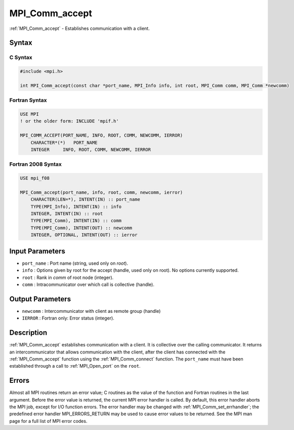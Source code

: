 .. _mpi_comm_accept:

MPI_Comm_accept
===============
.. include_body

:ref:`MPI_Comm_accept` - Establishes communication with a client.

Syntax
------

C Syntax
^^^^^^^^

.. code:: c

   #include <mpi.h>

   int MPI_Comm_accept(const char *port_name, MPI_Info info, int root, MPI_Comm comm, MPI_Comm *newcomm)

Fortran Syntax
^^^^^^^^^^^^^^

.. code:: fortran

   USE MPI
   ! or the older form: INCLUDE 'mpif.h'

   MPI_COMM_ACCEPT(PORT_NAME, INFO, ROOT, COMM, NEWCOMM, IERROR)
       CHARACTER*(*)   PORT_NAME
       INTEGER     INFO, ROOT, COMM, NEWCOMM, IERROR

Fortran 2008 Syntax
^^^^^^^^^^^^^^^^^^^

.. code:: fortran

   USE mpi_f08

   MPI_Comm_accept(port_name, info, root, comm, newcomm, ierror)
       CHARACTER(LEN=*), INTENT(IN) :: port_name
       TYPE(MPI_Info), INTENT(IN) :: info
       INTEGER, INTENT(IN) :: root
       TYPE(MPI_Comm), INTENT(IN) :: comm
       TYPE(MPI_Comm), INTENT(OUT) :: newcomm
       INTEGER, OPTIONAL, INTENT(OUT) :: ierror

Input Parameters
----------------

-  ``port_name`` : Port name (string, used only on *root*).
-  ``info`` : Options given by root for the accept (handle, used only on
   root). No options currently supported.
-  ``root`` : Rank in *comm* of root node (integer).
-  ``comm`` : Intracommunicator over which call is collective (handle).

Output Parameters
-----------------

-  ``newcomm`` : Intercommunicator with client as remote group (handle)
-  ``IERROR`` : Fortran only: Error status (integer).

Description
-----------

:ref:`MPI_Comm_accept` establishes communication with a client. It is
collective over the calling communicator. It returns an
intercommunicator that allows communication with the client, after the
client has connected with the :ref:`MPI_Comm_accept` function using the
:ref:`MPI_Comm_connect` function. The ``port_name`` must have been
established through a call to :ref:`MPI_Open_port` on the ``root``.

Errors
------

Almost all MPI routines return an error value; C routines as the value
of the function and Fortran routines in the last argument. Before the
error value is returned, the current MPI error handler is called. By
default, this error handler aborts the MPI job, except for I/O function
errors. The error handler may be changed with
:ref:`MPI_Comm_set_errhandler`; the predefined error handler
MPI_ERRORS_RETURN may be used to cause error values to be returned.
See the MPI man page for a full list of MPI error codes.


.. seealso:: :ref:`MPI_Comm_connect` :ref:`MPI_Open_port` 
